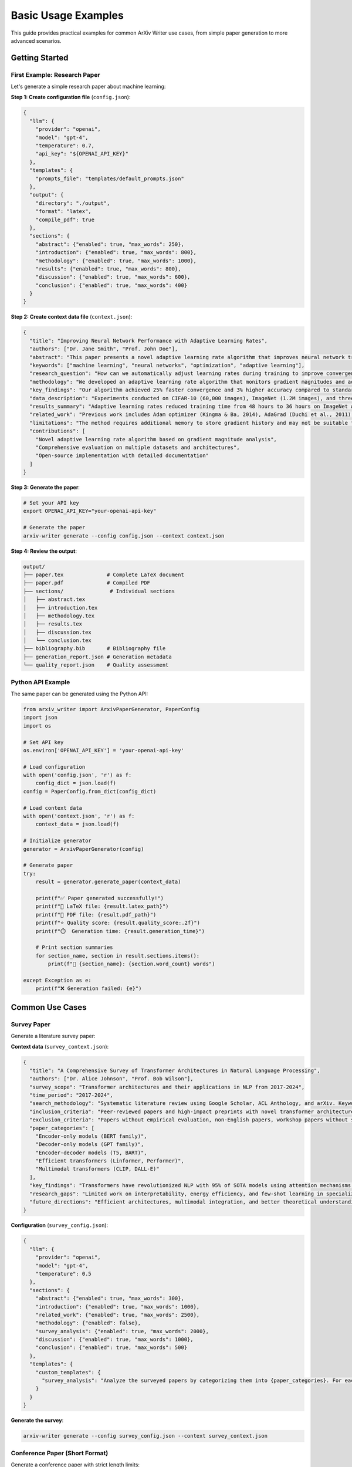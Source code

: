 Basic Usage Examples
====================

This guide provides practical examples for common ArXiv Writer use cases, from simple paper generation to more advanced scenarios.

Getting Started
---------------

First Example: Research Paper
~~~~~~~~~~~~~~~~~~~~~~~~~~~~~~

Let's generate a simple research paper about machine learning:

**Step 1: Create configuration file** (``config.json``):

.. code-block:: json

   {
     "llm": {
       "provider": "openai",
       "model": "gpt-4",
       "temperature": 0.7,
       "api_key": "${OPENAI_API_KEY}"
     },
     "templates": {
       "prompts_file": "templates/default_prompts.json"
     },
     "output": {
       "directory": "./output",
       "format": "latex",
       "compile_pdf": true
     },
     "sections": {
       "abstract": {"enabled": true, "max_words": 250},
       "introduction": {"enabled": true, "max_words": 800},
       "methodology": {"enabled": true, "max_words": 1000},
       "results": {"enabled": true, "max_words": 800},
       "discussion": {"enabled": true, "max_words": 600},
       "conclusion": {"enabled": true, "max_words": 400}
     }
   }

**Step 2: Create context data file** (``context.json``):

.. code-block:: json

   {
     "title": "Improving Neural Network Performance with Adaptive Learning Rates",
     "authors": ["Dr. Jane Smith", "Prof. John Doe"],
     "abstract": "This paper presents a novel adaptive learning rate algorithm that improves neural network training efficiency by 25%.",
     "keywords": ["machine learning", "neural networks", "optimization", "adaptive learning"],
     "research_question": "How can we automatically adjust learning rates during training to improve convergence speed and final accuracy?",
     "methodology": "We developed an adaptive learning rate algorithm that monitors gradient magnitudes and adjusts rates accordingly. We tested on CIFAR-10, ImageNet, and custom datasets.",
     "key_findings": "Our algorithm achieved 25% faster convergence and 3% higher accuracy compared to standard SGD with momentum. The method is particularly effective for deep networks with >50 layers.",
     "data_description": "Experiments conducted on CIFAR-10 (60,000 images), ImageNet (1.2M images), and three custom datasets with varying complexity.",
     "results_summary": "Adaptive learning rates reduced training time from 48 hours to 36 hours on ImageNet while achieving 78.2% top-1 accuracy vs 75.1% with fixed rates.",
     "related_work": "Previous work includes Adam optimizer (Kingma & Ba, 2014), AdaGrad (Duchi et al., 2011), and RMSprop (Hinton, 2012). Our approach differs by using gradient magnitude history.",
     "limitations": "The method requires additional memory to store gradient history and may not be suitable for very large models or limited memory environments.",
     "contributions": [
       "Novel adaptive learning rate algorithm based on gradient magnitude analysis",
       "Comprehensive evaluation on multiple datasets and architectures",
       "Open-source implementation with detailed documentation"
     ]
   }

**Step 3: Generate the paper**:

.. code-block:: bash

   # Set your API key
   export OPENAI_API_KEY="your-openai-api-key"
   
   # Generate the paper
   arxiv-writer generate --config config.json --context context.json

**Step 4: Review the output**:

.. code-block:: text

   output/
   ├── paper.tex              # Complete LaTeX document
   ├── paper.pdf              # Compiled PDF
   ├── sections/               # Individual sections
   │   ├── abstract.tex
   │   ├── introduction.tex
   │   ├── methodology.tex
   │   ├── results.tex
   │   ├── discussion.tex
   │   └── conclusion.tex
   ├── bibliography.bib       # Bibliography file
   ├── generation_report.json # Generation metadata
   └── quality_report.json    # Quality assessment

Python API Example
~~~~~~~~~~~~~~~~~~~

The same paper can be generated using the Python API:

.. code-block:: python

   from arxiv_writer import ArxivPaperGenerator, PaperConfig
   import json
   import os

   # Set API key
   os.environ['OPENAI_API_KEY'] = 'your-openai-api-key'

   # Load configuration
   with open('config.json', 'r') as f:
       config_dict = json.load(f)
   config = PaperConfig.from_dict(config_dict)

   # Load context data
   with open('context.json', 'r') as f:
       context_data = json.load(f)

   # Initialize generator
   generator = ArxivPaperGenerator(config)

   # Generate paper
   try:
       result = generator.generate_paper(context_data)
       
       print(f"✅ Paper generated successfully!")
       print(f"📄 LaTeX file: {result.latex_path}")
       print(f"📑 PDF file: {result.pdf_path}")
       print(f"⭐ Quality score: {result.quality_score:.2f}")
       print(f"⏱️  Generation time: {result.generation_time}")
       
       # Print section summaries
       for section_name, section in result.sections.items():
           print(f"📝 {section_name}: {section.word_count} words")
           
   except Exception as e:
       print(f"❌ Generation failed: {e}")

Common Use Cases
----------------

Survey Paper
~~~~~~~~~~~~

Generate a literature survey paper:

**Context data** (``survey_context.json``):

.. code-block:: json

   {
     "title": "A Comprehensive Survey of Transformer Architectures in Natural Language Processing",
     "authors": ["Dr. Alice Johnson", "Prof. Bob Wilson"],
     "survey_scope": "Transformer architectures and their applications in NLP from 2017-2024",
     "time_period": "2017-2024",
     "search_methodology": "Systematic literature review using Google Scholar, ACL Anthology, and arXiv. Keywords: transformer, attention, BERT, GPT, NLP.",
     "inclusion_criteria": "Peer-reviewed papers and high-impact preprints with novel transformer architectures or significant applications",
     "exclusion_criteria": "Papers without empirical evaluation, non-English papers, workshop papers without substantial contributions",
     "paper_categories": [
       "Encoder-only models (BERT family)",
       "Decoder-only models (GPT family)", 
       "Encoder-decoder models (T5, BART)",
       "Efficient transformers (Linformer, Performer)",
       "Multimodal transformers (CLIP, DALL-E)"
     ],
     "key_findings": "Transformers have revolutionized NLP with 95% of SOTA models using attention mechanisms. Scaling laws show consistent improvement with model size.",
     "research_gaps": "Limited work on interpretability, energy efficiency, and few-shot learning in specialized domains",
     "future_directions": "Efficient architectures, multimodal integration, and better theoretical understanding of attention mechanisms"
   }

**Configuration** (``survey_config.json``):

.. code-block:: json

   {
     "llm": {
       "provider": "openai",
       "model": "gpt-4",
       "temperature": 0.5
     },
     "sections": {
       "abstract": {"enabled": true, "max_words": 300},
       "introduction": {"enabled": true, "max_words": 1000},
       "related_work": {"enabled": true, "max_words": 2500},
       "methodology": {"enabled": false},
       "survey_analysis": {"enabled": true, "max_words": 2000},
       "discussion": {"enabled": true, "max_words": 1000},
       "conclusion": {"enabled": true, "max_words": 500}
     },
     "templates": {
       "custom_templates": {
         "survey_analysis": "Analyze the surveyed papers by categorizing them into {paper_categories}. For each category, discuss key innovations, performance metrics, and limitations. Include quantitative analysis where possible."
       }
     }
   }

**Generate the survey**:

.. code-block:: bash

   arxiv-writer generate --config survey_config.json --context survey_context.json

Conference Paper (Short Format)
~~~~~~~~~~~~~~~~~~~~~~~~~~~~~~~~

Generate a conference paper with strict length limits:

**Configuration** (``conference_config.json``):

.. code-block:: json

   {
     "llm": {
       "provider": "openai",
       "model": "gpt-4",
       "temperature": 0.6
     },
     "sections": {
       "abstract": {"enabled": true, "max_words": 150},
       "introduction": {"enabled": true, "max_words": 400},
       "methodology": {"enabled": true, "max_words": 600},
       "results": {"enabled": true, "max_words": 500},
       "conclusion": {"enabled": true, "max_words": 200}
     },
     "output": {
       "latex": {
         "document_class": "IEEEtran",
         "packages": ["cite", "amsmath", "algorithmic", "array"]
       }
     },
     "validation": {
       "strict_mode": true,
       "rules": {
         "word_count": {"enabled": true, "tolerance": 0.05}
       }
     }
   }

Technical Report
~~~~~~~~~~~~~~~~

Generate a detailed technical report:

**Context data** (``technical_context.json``):

.. code-block:: json

   {
     "title": "Implementation and Performance Analysis of Distributed Machine Learning System",
     "authors": ["Engineering Team"],
     "project_overview": "Development of a distributed ML training system capable of handling 100TB+ datasets across 1000+ nodes",
     "system_architecture": "Microservices architecture with Kubernetes orchestration, Redis for caching, PostgreSQL for metadata, and custom C++ training engines",
     "implementation_details": "Built using Python 3.11, FastAPI, Docker containers, with custom CUDA kernels for GPU acceleration",
     "performance_metrics": "Achieved 95% scaling efficiency up to 512 nodes, 40% faster training than baseline systems, 99.9% uptime over 6 months",
     "technical_challenges": "Network bottlenecks, fault tolerance, dynamic load balancing, memory management for large models",
     "solutions_implemented": "Gradient compression, asynchronous parameter updates, automatic failover, memory-mapped file systems",
     "deployment_details": "Deployed on AWS EKS with auto-scaling groups, monitoring via Prometheus/Grafana, CI/CD with GitHub Actions",
     "lessons_learned": "Importance of network optimization, need for comprehensive monitoring, value of gradual rollout strategies"
   }

**Configuration** (``technical_config.json``):

.. code-block:: json

   {
     "sections": {
       "abstract": {"enabled": true, "max_words": 200},
       "introduction": {"enabled": true, "max_words": 600},
       "system_design": {"enabled": true, "max_words": 1200},
       "implementation": {"enabled": true, "max_words": 1500},
       "performance_evaluation": {"enabled": true, "max_words": 1000},
       "deployment": {"enabled": true, "max_words": 800},
       "lessons_learned": {"enabled": true, "max_words": 600},
       "conclusion": {"enabled": true, "max_words": 300}
     }
   }

Working with Different LLM Providers
-------------------------------------

OpenAI GPT Models
~~~~~~~~~~~~~~~~~

.. code-block:: json

   {
     "llm": {
       "provider": "openai",
       "model": "gpt-4-turbo",
       "temperature": 0.7,
       "max_tokens": 4000,
       "api_key": "${OPENAI_API_KEY}"
     }
   }

Anthropic Claude
~~~~~~~~~~~~~~~~

.. code-block:: json

   {
     "llm": {
       "provider": "anthropic",
       "model": "claude-3-opus-20240229",
       "temperature": 0.7,
       "max_tokens": 4000,
       "api_key": "${ANTHROPIC_API_KEY}"
     }
   }

Google Gemini
~~~~~~~~~~~~~

.. code-block:: json

   {
     "llm": {
       "provider": "google",
       "model": "gemini-pro",
       "temperature": 0.7,
       "api_key": "${GOOGLE_API_KEY}"
     }
   }

Local Models with Ollama
~~~~~~~~~~~~~~~~~~~~~~~~

.. code-block:: json

   {
     "llm": {
       "provider": "ollama",
       "model": "llama2:13b",
       "api_base": "http://localhost:11434",
       "temperature": 0.7
     }
   }

**Setup Ollama:**

.. code-block:: bash

   # Install Ollama
   curl -fsSL https://ollama.ai/install.sh | sh
   
   # Pull a model
   ollama pull llama2:13b
   
   # Start Ollama server
   ollama serve

Section-by-Section Generation
------------------------------

Sometimes you want to generate sections individually for better control:

**Generate Abstract Only:**

.. code-block:: bash

   arxiv-writer section abstract \
     --config config.json \
     --context context.json \
     --output sections/abstract.tex

**Generate with Custom Parameters:**

.. code-block:: bash

   arxiv-writer section methodology \
     --config config.json \
     --context context.json \
     --model gpt-4-turbo \
     --temperature 0.3 \
     --max-words 1500

**Python API for Section Generation:**

.. code-block:: python

   from arxiv_writer import ArxivPaperGenerator

   generator = ArxivPaperGenerator(config)

   # Generate specific sections
   sections_to_generate = ['abstract', 'introduction', 'conclusion']
   
   for section_name in sections_to_generate:
       section_result = generator.generate_section(
           section_name=section_name,
           context_data=context_data
       )
       
       print(f"Generated {section_name}: {section_result.word_count} words")
       
       # Save section
       with open(f"sections/{section_name}.tex", "w") as f:
           f.write(section_result.content)

Quality Assessment and Validation
----------------------------------

**Assess Paper Quality:**

.. code-block:: bash

   # Generate quality report
   arxiv-writer quality output/paper.tex --format html --output quality_report.html

**Python API for Quality Assessment:**

.. code-block:: python

   from arxiv_writer.core.quality_assessor import PaperQualityAssessor

   assessor = PaperQualityAssessor(config.quality_config)
   
   # Read generated paper
   with open('output/paper.tex', 'r') as f:
       paper_content = f.read()
   
   # Assess quality
   assessment = assessor.assess_paper(paper_content)
   
   print(f"Overall Quality Score: {assessment.overall_score:.2f}")
   print(f"Section Scores:")
   for section, score in assessment.section_scores.items():
       print(f"  {section}: {score:.2f}")
   
   print(f"Strengths: {assessment.strengths}")
   print(f"Suggestions: {assessment.suggestions}")

**Validate Configuration:**

.. code-block:: bash

   # Validate before generation
   arxiv-writer validate --config config.json

**Validate Generated Content:**

.. code-block:: bash

   # Strict validation
   arxiv-writer validate --paper output/paper.tex --strict

Batch Processing
----------------

**Process Multiple Papers:**

.. code-block:: bash

   #!/bin/bash
   
   # Process all context files in data directory
   for context_file in data/*.json; do
       paper_name=$(basename "$context_file" .json)
       output_dir="output/$paper_name"
       
       echo "Generating paper: $paper_name"
       
       arxiv-writer generate \
         --config config.json \
         --context "$context_file" \
         --output "$output_dir"
       
       if [ $? -eq 0 ]; then
           echo "✅ Successfully generated $paper_name"
       else
           echo "❌ Failed to generate $paper_name"
       fi
   done

**Python Batch Processing:**

.. code-block:: python

   import os
   import json
   from pathlib import Path
   from arxiv_writer import ArxivPaperGenerator, PaperConfig

   # Load configuration
   config = PaperConfig.from_file("config.json")
   generator = ArxivPaperGenerator(config)

   # Process all context files
   context_dir = Path("data")
   output_dir = Path("output")

   for context_file in context_dir.glob("*.json"):
       print(f"Processing {context_file.name}...")
       
       try:
           # Load context data
           with open(context_file, 'r') as f:
               context_data = json.load(f)
           
           # Set output directory
           paper_output_dir = output_dir / context_file.stem
           config.output_config.directory = str(paper_output_dir)
           
           # Generate paper
           result = generator.generate_paper(context_data)
           
           print(f"✅ Generated {context_file.stem}")
           print(f"   Quality: {result.quality_score:.2f}")
           print(f"   Time: {result.generation_time}")
           
       except Exception as e:
           print(f"❌ Failed to generate {context_file.stem}: {e}")

Error Handling and Debugging
-----------------------------

**Robust Error Handling:**

.. code-block:: python

   from arxiv_writer import ArxivPaperGenerator, PaperConfig
   from arxiv_writer.core.exceptions import (
       ConfigurationError, 
       LLMError, 
       ValidationError,
       GenerationError
   )

   try:
       config = PaperConfig.from_file("config.json")
       generator = ArxivPaperGenerator(config)
       result = generator.generate_paper(context_data)
       
   except ConfigurationError as e:
       print(f"Configuration error: {e}")
       print(f"Suggestions: {e.suggestions}")
       
   except LLMError as e:
       print(f"LLM error: {e}")
       if "rate limit" in str(e).lower():
           print("Try reducing request frequency or upgrading API plan")
           
   except ValidationError as e:
       print(f"Validation error: {e}")
       print("Consider adjusting validation settings or improving context data")
       
   except GenerationError as e:
       print(f"Generation error: {e}")
       print("Check context data completeness and template configuration")
       
   except Exception as e:
       print(f"Unexpected error: {e}")
       print("Enable debug mode for more details")

**Debug Mode:**

.. code-block:: bash

   # Enable debug output
   arxiv-writer generate --config config.json --context context.json --debug

**Dry Run for Testing:**

.. code-block:: bash

   # Test configuration without generating
   arxiv-writer generate --config config.json --context context.json --dry-run

Next Steps
----------

Now that you've mastered basic usage, explore:

1. :doc:`advanced_configuration` - Complex configuration scenarios
2. :doc:`custom_templates` - Creating custom prompt templates  
3. :doc:`plugin_development` - Extending functionality with plugins
4. :doc:`llm_providers` - Working with different LLM providers
5. :doc:`codexes_migration` - Migrating from Codexes Factory

For troubleshooting, see the :doc:`../troubleshooting` guide.